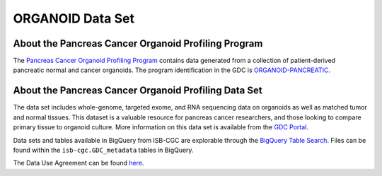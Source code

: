 *****************
ORGANOID Data Set
*****************

About the Pancreas Cancer Organoid Profiling Program
---------------

The `Pancreas Cancer Organoid Profiling Program <https://www.ncbi.nlm.nih.gov/projects/gap/cgi-bin/study.cgi?study_id=phs001611.v1.p1&phv=409128&phd=8002&pha=&pht=9158&phvf=&phdf=&phaf=&phtf=&dssp=1&consent=&temp=1>`_ contains data generated from a collection of patient-derived pancreatic normal and cancer organoids. The program identification in the GDC is `ORGANOID-PANCREATIC <https://portal.gdc.cancer.gov/projects/ORGANOID-PANCREATIC>`_.

About the Pancreas Cancer Organoid Profiling Data Set
--------------------

The data set includes whole-genome, targeted exome, and RNA sequencing data on organoids as well as matched tumor and normal tissues. This dataset is a valuable resource for pancreas cancer researchers, and those looking to compare primary tissue to organoid culture. More information on this data set is available from the `GDC Portal <https://portal.gdc.cancer.gov/projects/ORGANOID-PANCREATIC>`_.

Data sets and tables available in BigQuery from ISB-CGC are explorable through the `BigQuery Table Search <https://isb-cgc.appspot.com/bq_meta_search/>`_. Files can be found within the ``isb-cgc.GDC_metadata`` tables in BigQuery.

The Data Use Agreement can be found `here <https://www.ncbi.nlm.nih.gov/projects/gap/cgi-bin/study.cgi?study_id=phs001611.v1.p1&phv=409128&phd=8002&pha=&pht=9158&phvf=&phdf=&phaf=&phtf=&dssp=1&consent=&temp=1>`_.
